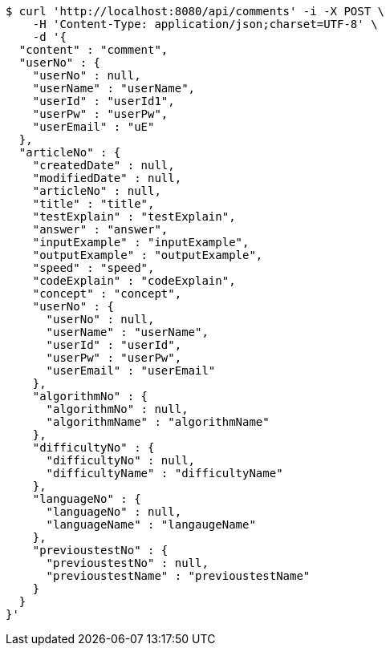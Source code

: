 [source,bash]
----
$ curl 'http://localhost:8080/api/comments' -i -X POST \
    -H 'Content-Type: application/json;charset=UTF-8' \
    -d '{
  "content" : "comment",
  "userNo" : {
    "userNo" : null,
    "userName" : "userName",
    "userId" : "userId1",
    "userPw" : "userPw",
    "userEmail" : "uE"
  },
  "articleNo" : {
    "createdDate" : null,
    "modifiedDate" : null,
    "articleNo" : null,
    "title" : "title",
    "testExplain" : "testExplain",
    "answer" : "answer",
    "inputExample" : "inputExample",
    "outputExample" : "outputExample",
    "speed" : "speed",
    "codeExplain" : "codeExplain",
    "concept" : "concept",
    "userNo" : {
      "userNo" : null,
      "userName" : "userName",
      "userId" : "userId",
      "userPw" : "userPw",
      "userEmail" : "userEmail"
    },
    "algorithmNo" : {
      "algorithmNo" : null,
      "algorithmName" : "algorithmName"
    },
    "difficultyNo" : {
      "difficultyNo" : null,
      "difficultyName" : "difficultyName"
    },
    "languageNo" : {
      "languageNo" : null,
      "languageName" : "langaugeName"
    },
    "previoustestNo" : {
      "previoustestNo" : null,
      "previoustestName" : "previoustestName"
    }
  }
}'
----